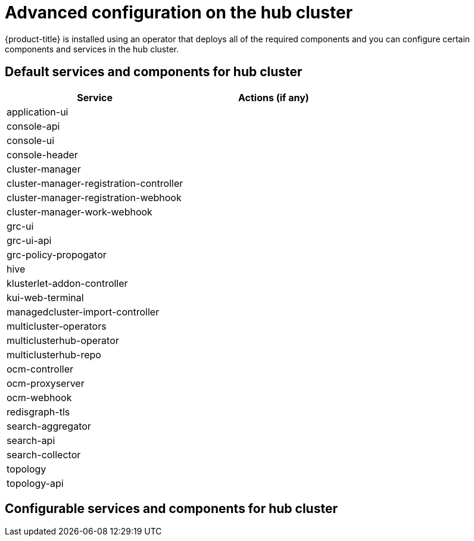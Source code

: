 [#advanced-config-hub]
= Advanced configuration on the hub cluster

{product-title} is installed using an operator that deploys all of the required components and you can configure certain components and services in the hub cluster.

[#hub-cluster-default]
== Default services and components for hub cluster

|===
| Service | Actions (if any)

| application-ui
| 

| console-api
| 

| console-ui
| 

| console-header
| 


| cluster-manager 
| 


| cluster-manager-registration-controller 
| 


| cluster-manager-registration-webhook
| 

| cluster-manager-work-webhook 
| 

| grc-ui
| 


| grc-ui-api
| 

| grc-policy-propogator
| 


| hive
| 


| klusterlet-addon-controller
| 


| kui-web-terminal
| 


| managedcluster-import-controller
| 


| multicluster-operators
| 

| multiclusterhub-operator
| 


| multiclusterhub-repo
| 


| ocm-controller 
| 

| ocm-proxyserver
| 

| ocm-webhook 
| 

| redisgraph-tls
| 

| search-aggregator
| 

| search-api
| 


| search-collector
| 


| topology
| 

| topology-api
| 

|===

[#config-cluster-default]
== Configurable services and components for hub cluster